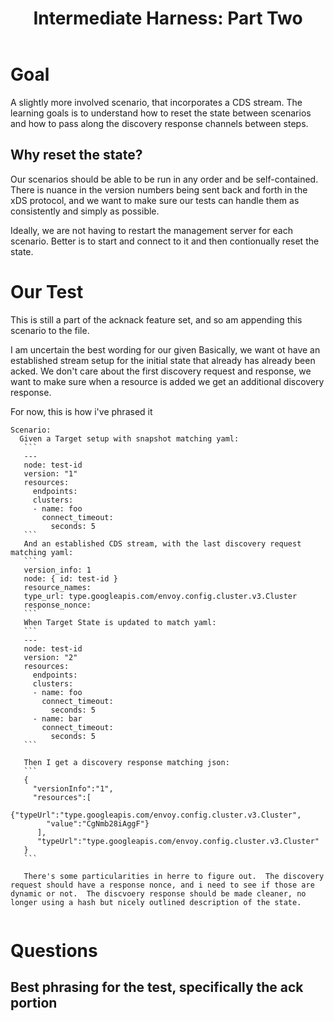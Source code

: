 #+TITLE: Intermediate Harness: Part Two

* Goal
A slightly more involved scenario, that incorporates a CDS stream. The learning
goals is to understand how to reset the state between scenarios and how to pass
along the discovery response channels between steps.
** Why reset the state?
Our scenarios should be able to be run in any order and be self-contained. There
is nuance in the version numbers being sent back and forth in the xDS protocol,
and we want to make sure our tests can handle them as consistently and simply as
possible.

Ideally, we are not having to restart the management server for each scenario.
Better is to start and connect to it and then contionually reset the state.
* Our Test
This is still a part of the acknack feature set, and so am appending this
scenario to the file.

I am uncertain the best wording for our given Basically, we want ot have an
established stream setup for the initial state that already has already been
acked. We don't care about the first discovery request and response, we want to
make sure when a resource is added we get an additional discovery response.

For now, this is how i've phrased it
#+NAME: new resourcescenario
#+begin_src feature
  Scenario:
    Given a Target setup with snapshot matching yaml:
     ```
     ---
     node: test-id
     version: "1"
     resources:
       endpoints:
       clusters:
       - name: foo
         connect_timeout:
           seconds: 5
     ```
     And an established CDS stream, with the last discovery request matching yaml:
     ```
     version_info: 1
     node: { id: test-id }
     resource_names:
     type_url: type.googleapis.com/envoy.config.cluster.v3.Cluster
     response_nonce:
     ```
     When Target State is updated to match yaml:
     ```
     ---
     node: test-id
     version: "2"
     resources:
       endpoints:
       clusters:
       - name: foo
         connect_timeout:
           seconds: 5
       - name: bar
         connect_timeout:
           seconds: 5
     ```

     Then I get a discovery response matching json:
     ```
     {
       "versionInfo":"1",
       "resources":[
         {"typeUrl":"type.googleapis.com/envoy.config.cluster.v3.Cluster",
          "value":"CgNmb28iAggF"}
        ],
        "typeUrl":"type.googleapis.com/envoy.config.cluster.v3.Cluster"
     }
     ```

     There's some particularities in herre to figure out.  The discovery request should have a response nonce, and i need to see if those are dynamic or not.  The discvoery response should be made cleaner, no longer using a hash but nicely outlined description of the state.

#+end_src
* Questions
** Best phrasing for the test, specifically the ack portion
